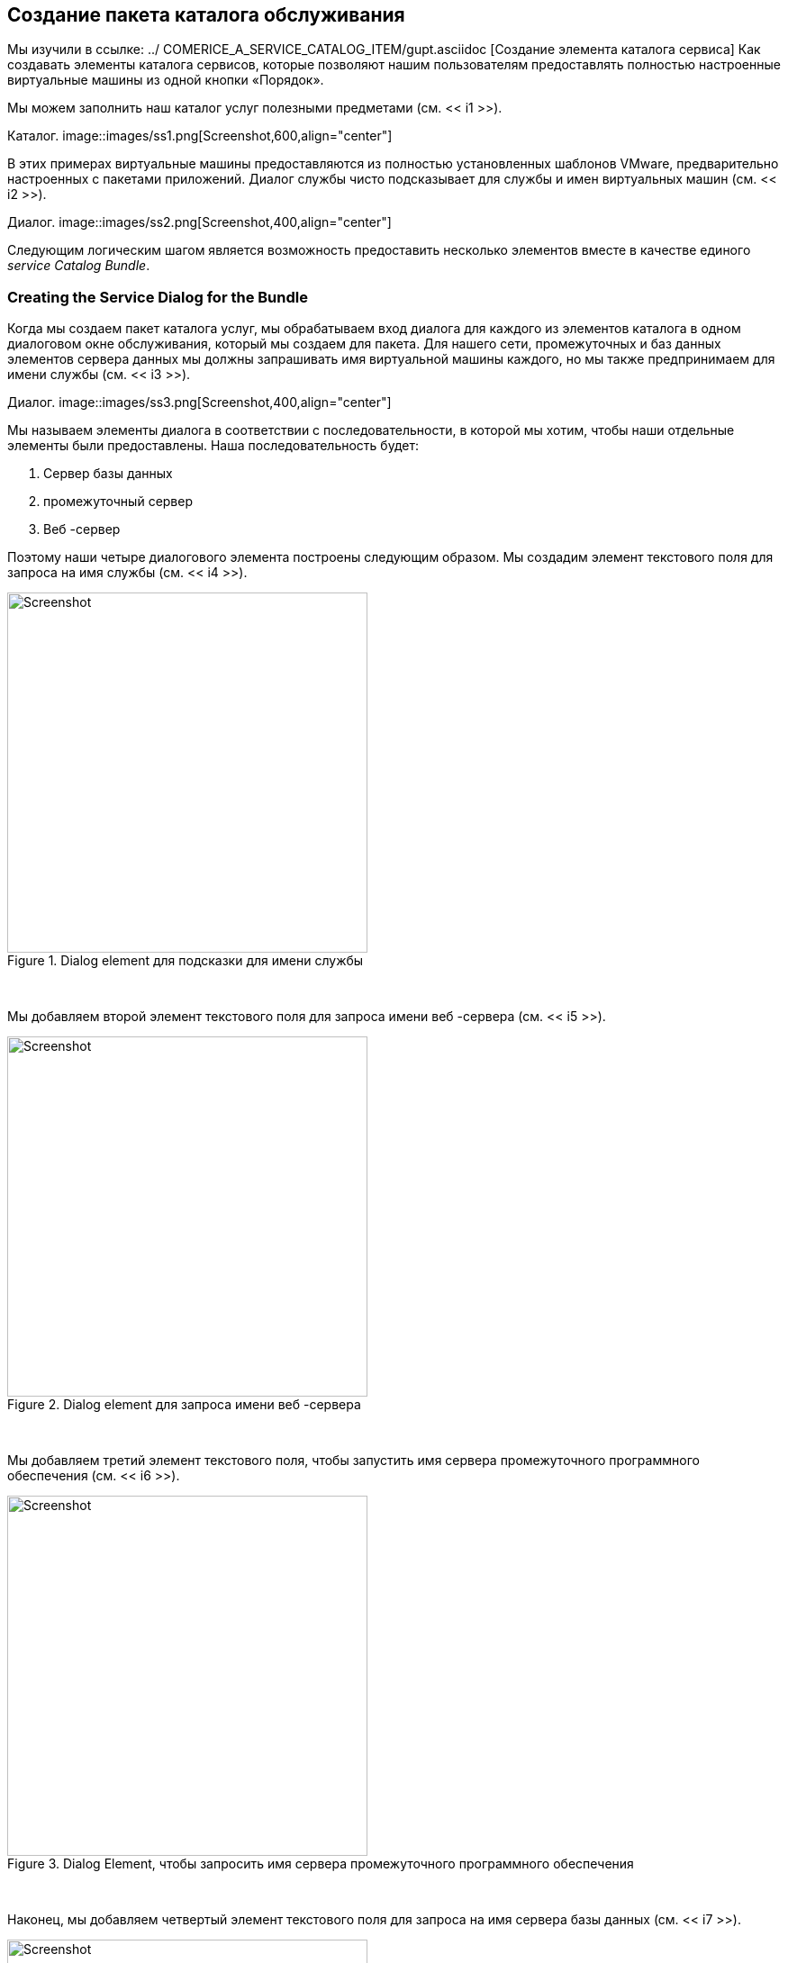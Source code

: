 [[creating-a-service-catalog-bundle]]
== Создание пакета каталога обслуживания

Мы изучили в ссылке: ../ COMERICE_A_SERVICE_CATALOG_ITEM/gupt.asciidoc [Создание элемента каталога сервиса] Как создавать элементы каталога сервисов, которые позволяют нашим пользователям предоставлять полностью настроенные виртуальные машины из одной кнопки «Порядок».

Мы можем заполнить наш каталог услуг полезными предметами (см. << i1 >>).

[[i1]]
Каталог.
image::images/ss1.png[Screenshot,600,align="center"]
{zwsp} +

В этих примерах виртуальные машины предоставляются из полностью установленных шаблонов VMware, предварительно настроенных с пакетами приложений. Диалог службы чисто подсказывает для службы и имен виртуальных машин (см. << i2 >>).

[[i2]]
Диалог.
image::images/ss2.png[Screenshot,400,align="center"]
{zwsp} +

Следующим логическим шагом является возможность предоставить несколько элементов вместе в качестве единого __service Catalog Bundle__.

=== Creating the Service Dialog for the Bundle

Когда мы создаем пакет каталога услуг, мы обрабатываем вход диалога для каждого из элементов каталога в одном диалоговом окне обслуживания, который мы создаем для пакета. Для нашего сети, промежуточных и баз данных элементов сервера данных мы должны запрашивать имя виртуальной машины каждого, но мы также предпринимаем для имени службы (см. << i3 >>).

[[i3]]
Диалог.
image::images/ss3.png[Screenshot,400,align="center"]
{zwsp} +

Мы называем элементы диалога в соответствии с последовательности, в которой мы хотим, чтобы наши отдельные элементы были предоставлены. Наша последовательность будет:

1. Сервер базы данных
2. промежуточный сервер
3. Веб -сервер

Поэтому наши четыре диалогового элемента построены следующим образом. Мы создадим элемент текстового поля для запроса на имя службы (см. << i4 >>).

[[i4]]
.Dialog element для подсказки для имени службы
image::images/ss4.png[Screenshot,400,align="center"]
{zwsp} +

Мы добавляем второй элемент текстового поля для запроса имени веб -сервера (см. << i5 >>).

[[i5]]
.Dialog element для запроса имени веб -сервера
image::images/ss5.png[Screenshot,400,align="center"]
{zwsp} +

Мы добавляем третий элемент текстового поля, чтобы запустить имя сервера промежуточного программного обеспечения (см. << i6 >>).

[[i6]]
.Dialog Element, чтобы запросить имя сервера промежуточного программного обеспечения
image::images/ss6.png[Screenshot,400,align="center"]
{zwsp} +

Наконец, мы добавляем четвертый элемент текстового поля для запроса на имя сервера базы данных (см. << i7 >>).

[[i7]]
.Dialog Element для запроса имени сервера базы данных
image::images/ss7.png[Screenshot,400,align="center"]
{zwsp} +

Число в имени элемента отражает номер последовательности, а методы _catalogiteminitialization_ и _catalogbundleinialization_ Используют этот номер последовательности для передачи значения диалога в правильный дедушка miq_request_task (см.

Значение * option_ <n> _vm_name * распознается и специально связано с помощью _catalogiteminitialization_, который устанавливает ключи `: vm_target_name` и`: vm_target_hostname` в вариантах miq_request_task для ввода значения.

Ключ `: vm_target_name` устанавливает имя полученной виртуальной машины.

Ключ `: vm_target_hostname` может использоваться для внедрения Linux _hostname_ (т.е. fqdn) в спецификацию настройки VMware, которая затем может установить это в виртуальной машине, используя инструменты VMware на FirstBoot.

=== Preparing the Service Catalog Items

Поскольку мы будем обрабатывать ввод диалога при заказе пакета, нам нужно отредактировать каждый элемент каталога, чтобы установить каталог *на *<unascigned> *и *диалог *на *<no Dialog> *. Мы также _deselect_ Опция * Дисплей в каталоге *, поскольку мы больше не хотим, чтобы этот элемент был индивидуально упорядочен (см. << i8 >>).

[[i8]]
. Постановка существующих элементов каталога услуг
image::images/ss8.png[Screenshot,700,align="center"]
{zwsp} +

Как только мы это сделаем, элементы появятся как ** незнашиваемые ** (см. << i9 >>).

[[i9]]
. Несоответственные элементы каталога
image::images/ss9.png[Screenshot,280,align="center"]
{zwsp} +

=== Creating the Service Catalog Bundle

Теперь мы можем пойти дальше и создать наш пакет каталога. Выделите имя каталога и выберите ** Конфигурация -> Добавьте новый пакет каталога ** (см. << i10 >>).

[[i10]]
. Выдвигая новый пакет каталога
image::images/ss10.png[Screenshot,500,align="center"]
{zwsp} +

Введите имя и описание для пакета, затем выберите флажок «Дисплей в каталоге». Выберите соответствующий каталог и недавно созданный диалог пакета, из соответствующих раскрываний.

Для подготовки точки входа перейдите к __manageiq/service/provisioning/statemachines/serviceprovision_template/catalogbundleinialization__ (см. << i12 >>).

[[i12]]
. Service Bundle Basic Info
image::images/ss11.png[Screenshot,700,align="center"]
{zwsp} +

Нажмите на вкладку «Подробности» * и введите немного HTML-форматированного текста, чтобы описать элемент каталога всем, кто просматривает в каталоге.

[source,html]
----
<h1> Трировный пакет интрасети -сервера </h1>
<hr>
<p> развернуть <strong> web, промежуточное программное обеспечение </strong> и <strong> база данных </strong>
сервер вместе как единая служба </p>
----

Нажмите на вкладку «Ресурсы» * и выберите каждый из трех незнашиваемых элементов каталога, чтобы добавить их в пакет (см. << i13 >>).

[[i13]]
.Dling resources в пакет
image::images/ss12.png[Screenshot,450,align="center"]
{zwsp} +

Измените * Заказ * и * PRESISIONing ORDER * В соответствии с нашей желаемой последовательности ('3' не будет виден, пока '2' не будет установлен для опции) См. << I14 >>. Последовательность должна соответствовать последовательности * option_ <n> _vm_name *, которая мы дали наши элементы диалога.

[[i14]]
. Настройка заказов на действие и предоставление
image::images/ss13.png[Screenshot,700,align="center"]
{zwsp} +

Наконец нажмите кнопку «Добавить *».

Выберите значок подходящего размера для пользовательского изображения и сохраните.

=== Ordering the Catalog Bundle

Перейдите в раздел «Каталог * сервисов» * в аккордеоне, расширите каталог * Intranet * и выделите пакет Catalog Server * Trier Intranet * (см. << I16 >>).

[[i16]]
. Заказвание пакета каталога
image::images/ss14.png[Screenshot,,align="center"]
{zwsp} +

Нажмите ** Заказ ** и заполните значения диалога службы (см. << I17 >>).

[[i17]]
. Включение имен услуг и серверов в диалоговом окне службы
image::images/ss15.png[Screenshot,400,align="center"]
{zwsp} +

Нажмите *отправить *

После новых минут новая услуга должна быть видна в ** My Services **, содержащих новые виртуальные машины (см. << i18 >>).

[[i18]]
. Заполненная служба
image::images/ss16.png[Screenshot,650,align="center"]
{zwsp} +

Если бы мы не смотрели порядок, в котором были созданы виртуальные машины, мы могли бы посмотреть в базе данных, чтобы убедиться, что наша желаемая последовательность обеспечения была соблюдена:

....
vmdb_production =# select id, имя из порядок виртуальной машины от id asc;
id |                     имя
---------------+----------------------------------------------
...
1000000000177 | JST-DB01
1000000000178 | JST-MID01
1000000000179 | JST-WEB01
....

Здесь мы видим, что виртуальные машины были созданы (и названы) в правильном порядке.

=== Summary

Это был полезный пример, который показывает гибкость каталогов обслуживания для развертывания всего приложений. Когда мы связываем эту концепцию с инструментом управления конфигурацией, таким как Puppet, работающая со спутника Red Hat 6, мы начинаем действительно видеть мощность автоматизации в нашем предприятии. Мы можем развернуть сложные рабочие нагрузки с одной кнопки нажатия.

Одна из интересных функций сервисных связков заключается в том, что мы можем смешивать и сопоставлять элементы каталога, которые предоставляют в разных поставщиках. Например, у нас может быть бимодальная ИТ-сноска: [http://www.gartner.com/it-glossary/bimodal/] инфраструктура, включающая RHEV для наших традиционных рабочих нагрузок режима 1, и внутреннее открытое частное облако для наших более готовых к облаку. Используя сервисные пакеты, мы могли бы предоставить наши относительно статические серверы в RHEV, а наши динамически масштабируемые серверы среднего уровня и фронтальных серверов в OpenStack.

==== Further Reading

http://talk.manageiq.org/t/filtering-out-service-catalog-items-duging-deployment/725* Нарушение элементов каталога обслуживания во время развертывания]
